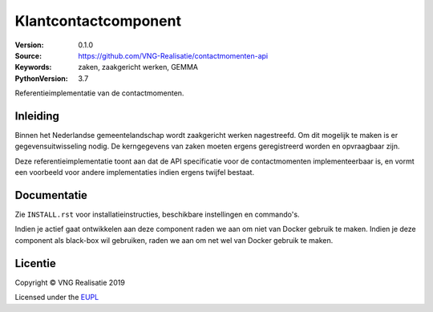 ========================
Klantcontactcomponent
========================

:Version: 0.1.0
:Source: https://github.com/VNG-Realisatie/contactmomenten-api
:Keywords: zaken, zaakgericht werken, GEMMA
:PythonVersion: 3.7

|black|

Referentieimplementatie van de contactmomenten.

Inleiding
=========

Binnen het Nederlandse gemeentelandschap wordt zaakgericht werken nagestreefd.
Om dit mogelijk te maken is er gegevensuitwisseling nodig. De kerngegevens van
zaken moeten ergens geregistreerd worden en opvraagbaar zijn.

Deze referentieimplementatie toont aan dat de API specificatie voor de
contactmomenten implementeerbaar is, en vormt een
voorbeeld voor andere implementaties indien ergens twijfel bestaat.

Documentatie
============

Zie ``INSTALL.rst`` voor installatieinstructies, beschikbare instellingen en
commando's.

Indien je actief gaat ontwikkelen aan deze component raden we aan om niet van
Docker gebruik te maken. Indien je deze component als black-box wil gebruiken,
raden we aan om net wel van Docker gebruik te maken.

Licentie
========

Copyright © VNG Realisatie 2019

Licensed under the EUPL_

.. _EUPL: LICENCE.md

.. |black| image:: https://img.shields.io/badge/code%20style-black-000000.svg
    :target: https://github.com/psf/black
